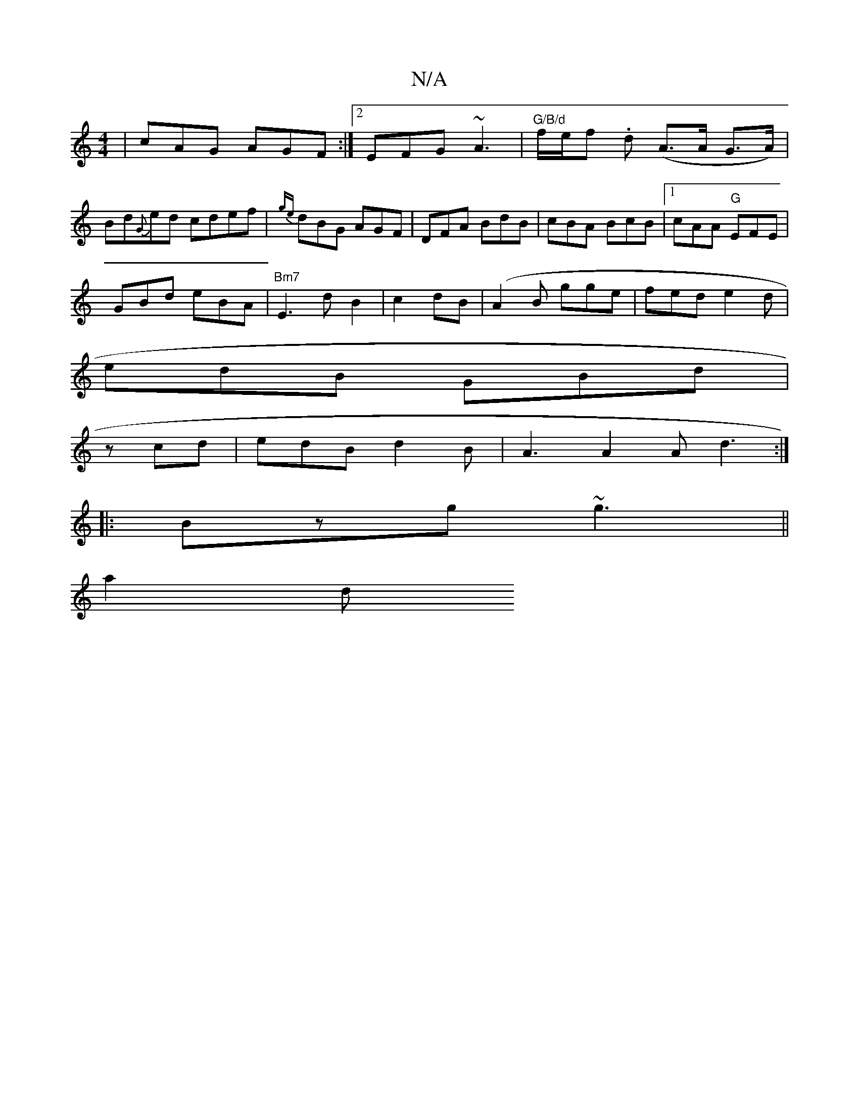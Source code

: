 X:1
T:N/A
M:4/4
R:N/A
K:Cmajor
|cAG AGF:|2EFG ~A3 |"G/B/d"f/e/f .d (A>A G>A)|Bd{G}ed cdef|{ge}dBG AGF |DFA BdB|cBA BcB|1 cAA "G"EFE|
GBd eBA|"Bm7"E3d B2|c2dB (|A2B gge|fed e2d|
edB GBd|
zcd | edB d2B | A3 A2A d3:|
|:Bzg ~g3||
a2 d 